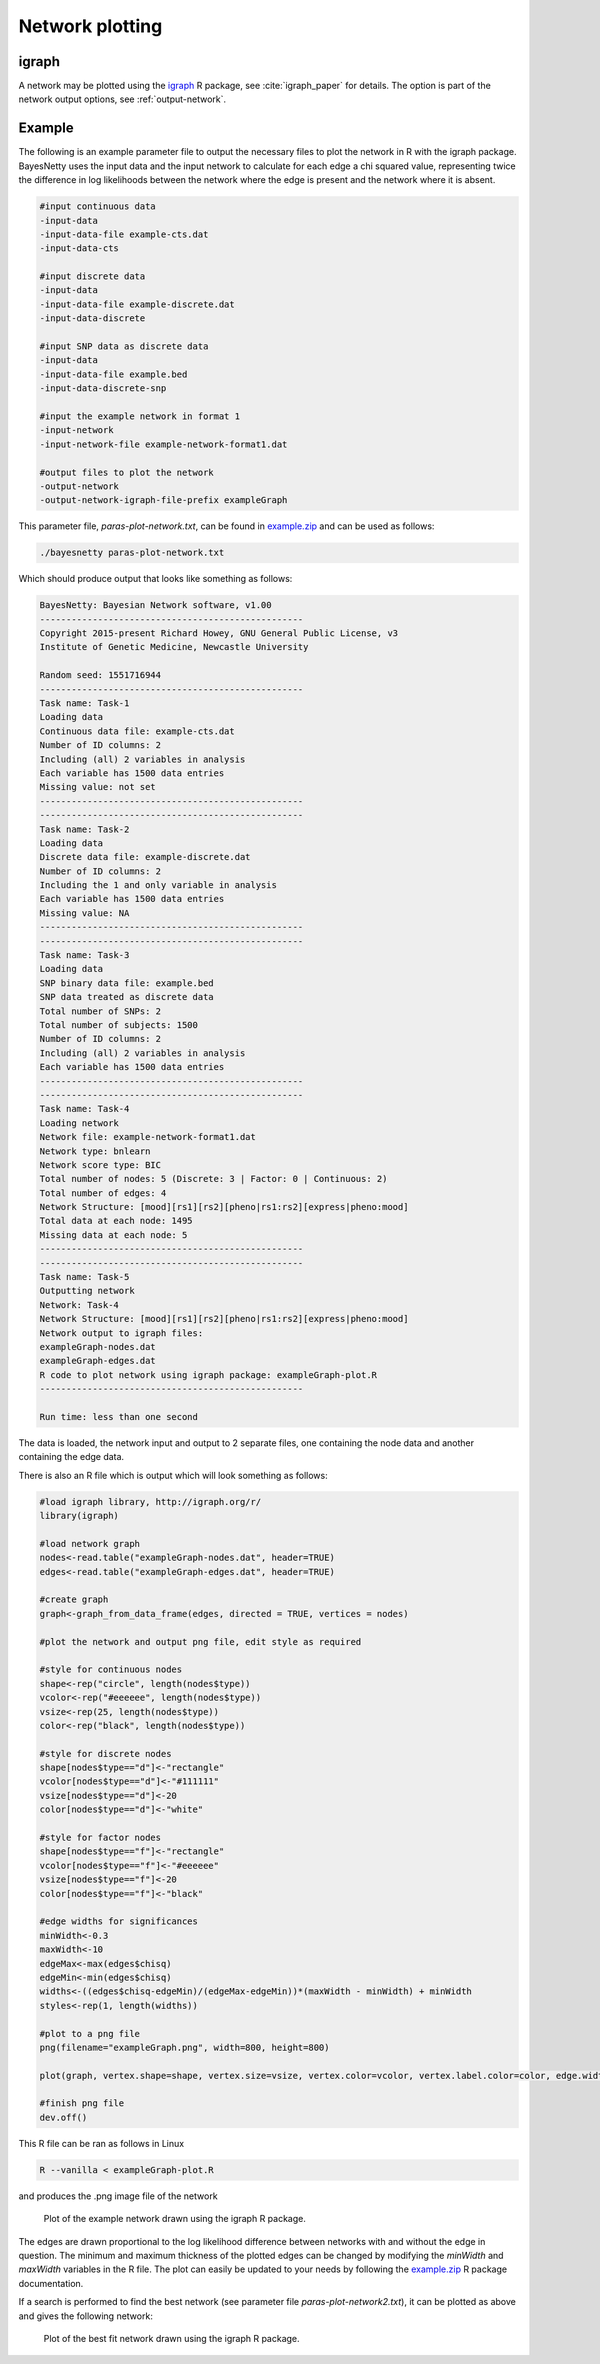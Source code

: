 
.. _plot-network:

Network plotting
================

.. _igraph: 

igraph
------

A network may be plotted using the `igraph <https://igraph.org>`__ R package, see :cite:`igraph_paper` for details.
The option is part of the network output options, see :ref:`output-network`.

.. _igraph_example:

Example
-------

The following is an example parameter file to output the necessary files to plot the network in R with the igraph package.
BayesNetty uses the input data and the input network to calculate for each edge a chi squared value,
representing twice the difference in log likelihoods between the network where the edge is present and the network where it is absent. 


.. code-block:: none
      
    #input continuous data
    -input-data
    -input-data-file example-cts.dat
    -input-data-cts

    #input discrete data
    -input-data
    -input-data-file example-discrete.dat
    -input-data-discrete

    #input SNP data as discrete data
    -input-data
    -input-data-file example.bed
    -input-data-discrete-snp

    #input the example network in format 1
    -input-network
    -input-network-file example-network-format1.dat

    #output files to plot the network
    -output-network
    -output-network-igraph-file-prefix exampleGraph


This parameter file, `paras-plot-network.txt`, can be found in `example.zip <https://github.com/NewcastleRSE/BayesNetty/raw/refs/heads/main/docs/resources/example.zip>`_ and can be used as follows:


.. code-block:: none

    ./bayesnetty paras-plot-network.txt


Which should produce output that looks like something as follows:

.. code-block:: none
      
    BayesNetty: Bayesian Network software, v1.00
    --------------------------------------------------
    Copyright 2015-present Richard Howey, GNU General Public License, v3
    Institute of Genetic Medicine, Newcastle University

    Random seed: 1551716944
    --------------------------------------------------
    Task name: Task-1
    Loading data
    Continuous data file: example-cts.dat
    Number of ID columns: 2
    Including (all) 2 variables in analysis
    Each variable has 1500 data entries
    Missing value: not set
    --------------------------------------------------
    --------------------------------------------------
    Task name: Task-2
    Loading data
    Discrete data file: example-discrete.dat
    Number of ID columns: 2
    Including the 1 and only variable in analysis
    Each variable has 1500 data entries
    Missing value: NA
    --------------------------------------------------
    --------------------------------------------------
    Task name: Task-3
    Loading data
    SNP binary data file: example.bed
    SNP data treated as discrete data
    Total number of SNPs: 2
    Total number of subjects: 1500
    Number of ID columns: 2
    Including (all) 2 variables in analysis
    Each variable has 1500 data entries
    --------------------------------------------------
    --------------------------------------------------
    Task name: Task-4
    Loading network
    Network file: example-network-format1.dat
    Network type: bnlearn
    Network score type: BIC
    Total number of nodes: 5 (Discrete: 3 | Factor: 0 | Continuous: 2)
    Total number of edges: 4
    Network Structure: [mood][rs1][rs2][pheno|rs1:rs2][express|pheno:mood]
    Total data at each node: 1495
    Missing data at each node: 5
    --------------------------------------------------
    --------------------------------------------------
    Task name: Task-5
    Outputting network
    Network: Task-4
    Network Structure: [mood][rs1][rs2][pheno|rs1:rs2][express|pheno:mood]
    Network output to igraph files:
    exampleGraph-nodes.dat
    exampleGraph-edges.dat
    R code to plot network using igraph package: exampleGraph-plot.R
    --------------------------------------------------

    Run time: less than one second


The data is loaded, the network input and output to 2 separate files, one containing the node data and another containing the edge data.


There is also an R file which is output which will look something as follows:


.. code-block:: none
      
    #load igraph library, http://igraph.org/r/
    library(igraph)

    #load network graph
    nodes<-read.table("exampleGraph-nodes.dat", header=TRUE)
    edges<-read.table("exampleGraph-edges.dat", header=TRUE)

    #create graph
    graph<-graph_from_data_frame(edges, directed = TRUE, vertices = nodes)

    #plot the network and output png file, edit style as required

    #style for continuous nodes
    shape<-rep("circle", length(nodes$type))
    vcolor<-rep("#eeeeee", length(nodes$type))
    vsize<-rep(25, length(nodes$type))
    color<-rep("black", length(nodes$type))

    #style for discrete nodes
    shape[nodes$type=="d"]<-"rectangle"
    vcolor[nodes$type=="d"]<-"#111111"
    vsize[nodes$type=="d"]<-20
    color[nodes$type=="d"]<-"white"

    #style for factor nodes
    shape[nodes$type=="f"]<-"rectangle"
    vcolor[nodes$type=="f"]<-"#eeeeee"
    vsize[nodes$type=="f"]<-20
    color[nodes$type=="f"]<-"black"

    #edge widths for significances
    minWidth<-0.3
    maxWidth<-10
    edgeMax<-max(edges$chisq)
    edgeMin<-min(edges$chisq)
    widths<-((edges$chisq-edgeMin)/(edgeMax-edgeMin))*(maxWidth - minWidth) + minWidth
    styles<-rep(1, length(widths))

    #plot to a png file
    png(filename="exampleGraph.png", width=800, height=800)

    plot(graph, vertex.shape=shape, vertex.size=vsize, vertex.color=vcolor, vertex.label.color=color, edge.width=widths, edge.lty=styles, edge.color="black", edge.arrow.size=1.5)

    #finish png file
    dev.off()


This R file can be ran as follows in Linux

.. code-block:: none

    R --vanilla < exampleGraph-plot.R


and produces the .png image file of the network

.. _plot1-fig:

.. figure:: images/exampleGraph.png
   :class: custom-figure

   Plot of the example network drawn using the igraph R package.



The edges are drawn proportional to the log likelihood difference between networks with and without the edge in question.
The minimum and maximum thickness of the plotted edges can be changed by modifying the `minWidth` and `maxWidth` variables in the R file.
The plot can easily be updated to your needs by following the `example.zip <https://github.com/NewcastleRSE/BayesNetty/raw/refs/heads/main/docs/resources/example.zip>`_ R package documentation. 


If a search is performed to find the best network (see parameter file `paras-plot-network2.txt`), it can be plotted as above and gives the following network:

.. _plot2-fig:

.. figure:: images/exampleGraph2.png
   :class: custom-figure

   Plot of the best fit network drawn using the igraph R package.

